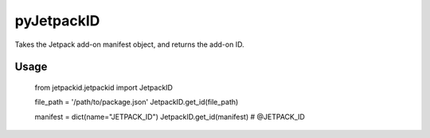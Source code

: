 pyJetpackID
===========
.. image:: https://travis-ci.org/askeing/pyJetpackID.svg?branch=master
    :target: https://travis-ci.org/askeing/pyJetpackID

Takes the Jetpack add-on manifest object, and returns the add-on ID.

Usage
-----

    from jetpackid.jetpackid import JetpackID

    file_path = '/path/to/package.json'
    JetpackID.get_id(file_path)

    manifest = dict(name="JETPACK_ID")
    JetpackID.get_id(manifest) # @JETPACK_ID
